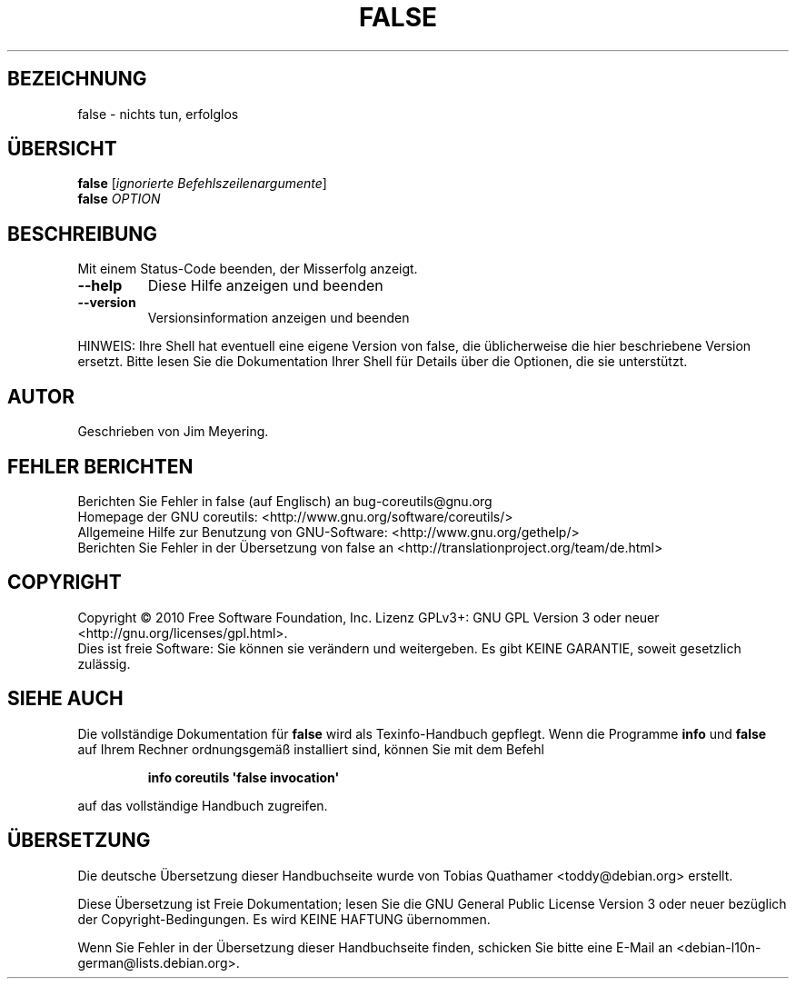 .\" DO NOT MODIFY THIS FILE!  It was generated by help2man 1.35.
.\"*******************************************************************
.\"
.\" This file was generated with po4a. Translate the source file.
.\"
.\"*******************************************************************
.TH FALSE 1 "April 2010" "GNU coreutils 8.5" "Dienstprogramme für Benutzer"
.SH BEZEICHNUNG
false \- nichts tun, erfolglos
.SH ÜBERSICHT
\fBfalse\fP [\fIignorierte Befehlszeilenargumente\fP]
.br
\fBfalse\fP \fIOPTION\fP
.SH BESCHREIBUNG
.\" Add any additional description here
.PP
Mit einem Status\-Code beenden, der Misserfolg anzeigt.
.TP 
\fB\-\-help\fP
Diese Hilfe anzeigen und beenden
.TP 
\fB\-\-version\fP
Versionsinformation anzeigen und beenden
.PP
HINWEIS: Ihre Shell hat eventuell eine eigene Version von false, die
üblicherweise die hier beschriebene Version ersetzt. Bitte lesen Sie die
Dokumentation Ihrer Shell für Details über die Optionen, die sie
unterstützt.
.SH AUTOR
Geschrieben von Jim Meyering.
.SH "FEHLER BERICHTEN"
Berichten Sie Fehler in false (auf Englisch) an bug\-coreutils@gnu.org
.br
Homepage der GNU coreutils: <http://www.gnu.org/software/coreutils/>
.br
Allgemeine Hilfe zur Benutzung von GNU\-Software:
<http://www.gnu.org/gethelp/>
.br
Berichten Sie Fehler in der Übersetzung von false an
<http://translationproject.org/team/de.html>
.SH COPYRIGHT
Copyright \(co 2010 Free Software Foundation, Inc. Lizenz GPLv3+: GNU GPL
Version 3 oder neuer <http://gnu.org/licenses/gpl.html>.
.br
Dies ist freie Software: Sie können sie verändern und weitergeben. Es gibt
KEINE GARANTIE, soweit gesetzlich zulässig.
.SH "SIEHE AUCH"
Die vollständige Dokumentation für \fBfalse\fP wird als Texinfo\-Handbuch
gepflegt. Wenn die Programme \fBinfo\fP und \fBfalse\fP auf Ihrem Rechner
ordnungsgemäß installiert sind, können Sie mit dem Befehl
.IP
\fBinfo coreutils \(aqfalse invocation\(aq\fP
.PP
auf das vollständige Handbuch zugreifen.

.SH ÜBERSETZUNG
Die deutsche Übersetzung dieser Handbuchseite wurde von
Tobias Quathamer <toddy@debian.org>
erstellt.

Diese Übersetzung ist Freie Dokumentation; lesen Sie die
GNU General Public License Version 3 oder neuer bezüglich der
Copyright-Bedingungen. Es wird KEINE HAFTUNG übernommen.

Wenn Sie Fehler in der Übersetzung dieser Handbuchseite finden,
schicken Sie bitte eine E-Mail an <debian-l10n-german@lists.debian.org>.
